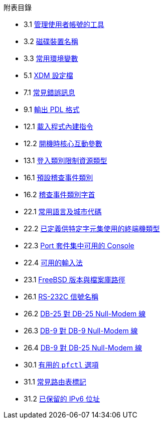 // Code generated by the FreeBSD Documentation toolchain. DO NOT EDIT.
// Please don't change this file manually but run `make` to update it.
// For more information, please read the FreeBSD Documentation Project Primer

[.toc]
--
[.toc-title]
附表目錄

* 3.1  link:basics#users-modifying-utilities[管理使用者帳號的工具]
* 3.2  link:basics#disks-naming[磁碟裝置名稱]
* 3.3  link:basics#shell-env-vars[常用環境變數]
* 5.1  link:x11#xdm-config-files[XDM 設定檔]
* 7.1  link:multimedia#multimedia-sound-common-error-messages[常見錯誤訊息]
* 9.1  link:printing#print-pdls-ps-to-other-tbl[輸出 PDL 格式]
* 12.1  link:boot#boot-loader-commands[載入程式內建指令]
* 12.2  link:boot#boot-kernel[開機時核心互動參數]
* 13.1  link:security#resource-limits[登入類別限制資源類型]
* 16.1  link:audit#event-selection[預設稽查事件類別]
* 16.2  link:audit#event-prefixes[稽查事件類別字首]
* 22.1  link:l10n#locale-lang-country[常用語言及城市代碼]
* 22.2  link:l10n#locale-charset[已定義供特定字元集使用的終端機類型]
* 22.3  link:l10n#locale-console[Port 套件集中可用的 Console]
* 22.4  link:l10n#locale-xim[可用的輸入法]
* 23.1  link:cutting-edge#updating-src-obtaining-src-repopath[FreeBSD 版本與檔案庫路徑]
* 26.1  link:serialcomms#serialcomms-signal-names[RS-232C 信號名稱]
* 26.2  link:serialcomms#nullmodem-db25[DB-25 對 DB-25 Null-Modem 線]
* 26.3  link:serialcomms#nullmodem-db9[DB-9 對 DB-9 Null-Modem 線]
* 26.4  link:serialcomms#nullmodem-db9-25[DB-9 對 DB-25 Null-Modem 線]
* 30.1  link:firewalls#pfctl[有用的 `pfctl` 選項]
* 31.1  link:advanced-networking#routeflags[常見路由表標記]
* 31.2  link:advanced-networking#reservedip6[已保留的 IPv6 位址]
--
